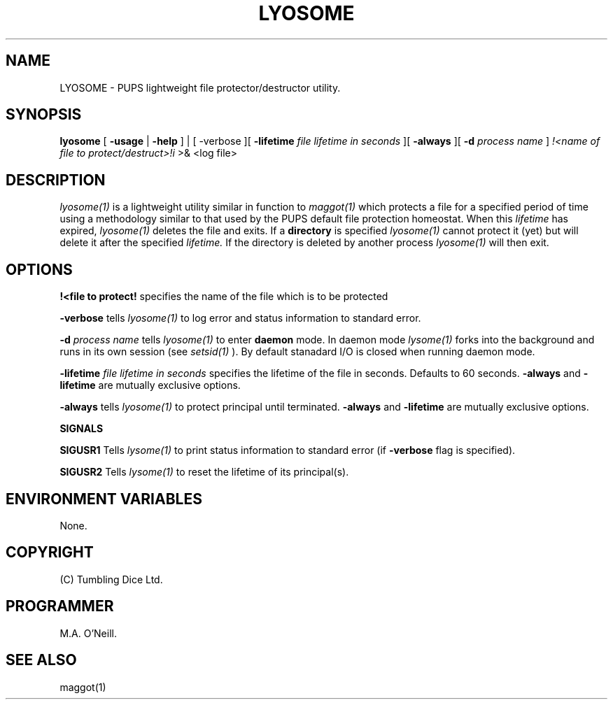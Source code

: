 .TH LYOSOME 1 "19th August 2010" "PUPSP3 commands" "PUPSP3 commands"

.SH NAME
LYOSOME \- PUPS lightweight file protector/destructor utility.

.br

.SH SYNOPSIS
.B lyosome
[
.B -usage
|
.B -help
] | [
-verbose
][
.B -lifetime
.I file lifetime in seconds
][
.B -always
][
.B -d
.I process name
]
.I !<name of file to protect/destruct>!i
>& <log file>
.br

.SH DESCRIPTION
.I lyosome(1)
is a lightweight utility similar in function to
.I maggot(1)
which protects a file for a specified period of time using a methodology
similar to that used by the PUPS default file protection homeostat. When this
.I lifetime
has expired,
.I lyosome(1)
deletes the file and exits. If a
.B directory
is specified
.I lyosome(1)
cannot protect it (yet) but will delete it after the specified
.I lifetime.
If the directory is deleted by another process
.I lyosome(1)
will then exit.
.br


.SH OPTIONS

.B !<file to protect! 
specifies the name of the file which is to be protected
.br

.B -verbose
tells
.I lyosome(1)
to log error and status information to standard error.
.br

.B -d
.I process name
tells
.I lyosome(1)
to enter
.B daemon
mode. In daemon mode
.I lysome(1)
forks into the background and runs in its own session (see
.I setsid(1)
). By default stanadard I/O is closed when running daemon mode.
.br

.B -lifetime
.I file lifetime in seconds 
specifies the lifetime of the file in seconds. Defaults to 60 seconds.
.B -always
and
.B -lifetime
are mutually exclusive options.
.br

.B -always
tells
.I lyosome(1)
to protect principal until terminated.
.B -always
and
.B -lifetime
are mutually exclusive options.
.br 
 
.B SIGNALS

.B SIGUSR1
Tells
.I lysome(1)
to print status information to standard error (if
.B -verbose
flag is specified).
.br

.B SIGUSR2
Tells
.I lysome(1)
to reset the lifetime of its principal(s).
.br


.SH ENVIRONMENT VARIABLES
None.
.br

.SH COPYRIGHT
(C) Tumbling Dice Ltd.
.br

.SH PROGRAMMER
M.A. O'Neill.
.br

.SH SEE ALSO
maggot(1)
.br

